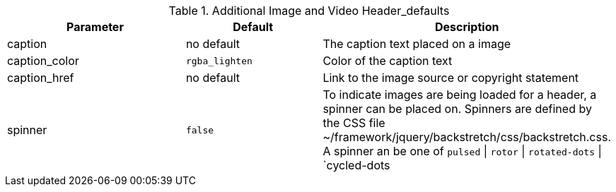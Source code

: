 
.Additional Image and Video Header_defaults
[cols="4a,3a,5a", options="header", width="100%", role="rtable mt-4"]
|===
|Parameter |Default |Description

|caption
|no default
|The caption text placed on a image

|caption_color
|`rgba_lighten`
|Color of the caption text

|caption_href
|no default
|Link to the image source or copyright statement

|spinner
|`false`
|To indicate images are being loaded for a header, a spinner can be placed on.
Spinners are defined by the CSS file ~/framework/jquery/backstretch/css/backstretch.css.
A spinner an be one of `pulsed` \| `rotor` \| `rotated-dots` \| `cycled-dots

|===
